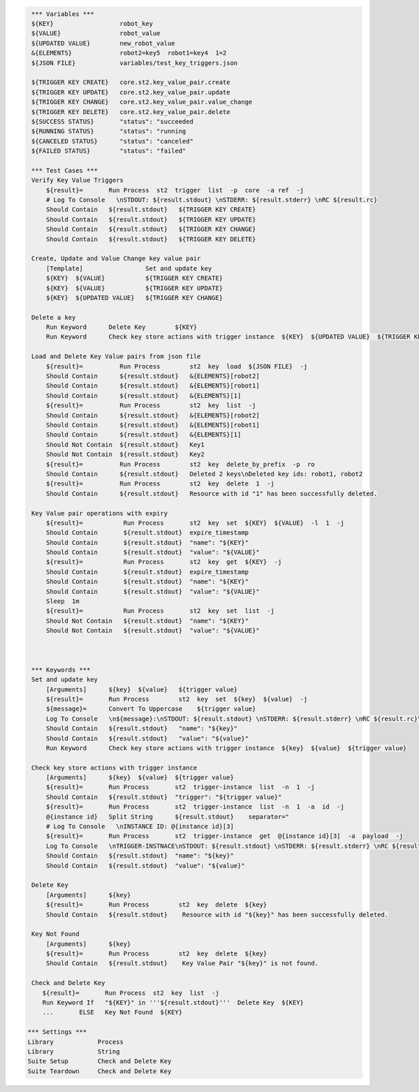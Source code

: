 .. code:: robotframework

     *** Variables ***
     ${KEY}                  robot_key
     ${VALUE}                robot_value
     ${UPDATED VALUE}        new_robot_value
     &{ELEMENTS}             robot2=key5  robot1=key4  1=2
     ${JSON FILE}            variables/test_key_triggers.json

     ${TRIGGER KEY CREATE}   core.st2.key_value_pair.create
     ${TRIGGER KEY UPDATE}   core.st2.key_value_pair.update
     ${TRIGGER KEY CHANGE}   core.st2.key_value_pair.value_change
     ${TRIGGER KEY DELETE}   core.st2.key_value_pair.delete 
     ${SUCCESS STATUS}       "status": "succeeded
     ${RUNNING STATUS}       "status": "running
     ${CANCELED STATUS}      "status": "canceled"
     ${FAILED STATUS}        "status": "failed"

     *** Test Cases ***
     Verify Key Value Triggers
         ${result}=       Run Process  st2  trigger  list  -p  core  -a ref  -j 
         # Log To Console   \nSTDOUT: ${result.stdout} \nSTDERR: ${result.stderr} \nRC ${result.rc} 
         Should Contain   ${result.stdout}   ${TRIGGER KEY CREATE}
         Should Contain   ${result.stdout}   ${TRIGGER KEY UPDATE}
         Should Contain   ${result.stdout}   ${TRIGGER KEY CHANGE}
         Should Contain   ${result.stdout}   ${TRIGGER KEY DELETE}

     Create, Update and Value Change key value pair
         [Template]                 Set and update key  
         ${KEY}  ${VALUE}           ${TRIGGER KEY CREATE}
         ${KEY}  ${VALUE}           ${TRIGGER KEY UPDATE}
         ${KEY}  ${UPDATED VALUE}   ${TRIGGER KEY CHANGE}

     Delete a key
         Run Keyword      Delete Key        ${KEY}
         Run Keyword      Check key store actions with trigger instance  ${KEY}  ${UPDATED VALUE}  ${TRIGGER KEY DELETE}

     Load and Delete Key Value pairs from json file
         ${result}=          Run Process        st2  key  load  ${JSON FILE}  -j
         Should Contain      ${result.stdout}   &{ELEMENTS}[robot2]
         Should Contain      ${result.stdout}   &{ELEMENTS}[robot1]
         Should Contain      ${result.stdout}   &{ELEMENTS}[1] 
         ${result}=          Run Process        st2  key  list  -j
         Should Contain      ${result.stdout}   &{ELEMENTS}[robot2]
         Should Contain      ${result.stdout}   &{ELEMENTS}[robot1]
         Should Contain      ${result.stdout}   &{ELEMENTS}[1]
         Should Not Contain  ${result.stdout}   Key1
         Should Not Contain  ${result.stdout}   Key2 
         ${result}=          Run Process        st2  key  delete_by_prefix  -p  ro
         Should Contain      ${result.stdout}   Deleted 2 keys\nDeleted key ids: robot1, robot2
         ${result}=          Run Process        st2  key  delete  1  -j
         Should Contain      ${result.stdout}   Resource with id "1" has been successfully deleted.
     
     Key Value pair operations with expiry
         ${result}=           Run Process       st2  key  set  ${KEY}  ${VALUE}  -l  1  -j
         Should Contain       ${result.stdout}  expire_timestamp
         Should Contain       ${result.stdout}  "name": "${KEY}"
         Should Contain       ${result.stdout}  "value": "${VALUE}"
         ${result}=           Run Process       st2  key  get  ${KEY}  -j
         Should Contain       ${result.stdout}  expire_timestamp
         Should Contain       ${result.stdout}  "name": "${KEY}"
         Should Contain       ${result.stdout}  "value": "${VALUE}"
         Sleep  1m
         ${result}=           Run Process       st2  key  set  list  -j
         Should Not Contain   ${result.stdout}  "name": "${KEY}"
         Should Not Contain   ${result.stdout}  "value": "${VALUE}"



     *** Keywords ***
     Set and update key
         [Arguments]      ${key}  ${value}   ${trigger value}
         ${result}=       Run Process        st2  key  set  ${key}  ${value}  -j
         ${message}=      Convert To Uppercase    ${trigger value}
         Log To Console   \n${message}:\nSTDOUT: ${result.stdout} \nSTDERR: ${result.stderr} \nRC ${result.rc}\n
         Should Contain   ${result.stdout}   "name": "${key}"
         Should Contain   ${result.stdout}   "value": "${value}"
         Run Keyword      Check key store actions with trigger instance  ${key}  ${value}  ${trigger value}

     Check key store actions with trigger instance
         [Arguments]      ${key}  ${value}  ${trigger value}
         ${result}=       Run Process       st2  trigger-instance  list  -n  1  -j
         Should Contain   ${result.stdout}  "trigger": "${trigger value}" 
         ${result}=       Run Process       st2  trigger-instance  list  -n  1  -a  id  -j
         @{instance id}   Split String      ${result.stdout}    separator="
         # Log To Console   \nINSTANCE ID: @{instance id}[3]
         ${result}=       Run Process       st2  trigger-instance  get  @{instance id}[3]  -a  payload  -j
         Log To Console   \nTRIGGER-INSTNACE\nSTDOUT: ${result.stdout} \nSTDERR: ${result.stderr} \nRC ${result.rc}
         Should Contain   ${result.stdout}  "name": "${key}"
         Should Contain   ${result.stdout}  "value": "${value}"

     Delete Key 
         [Arguments]      ${key}
         ${result}=       Run Process        st2  key  delete  ${key}
         Should Contain   ${result.stdout}    Resource with id "${key}" has been successfully deleted.

     Key Not Found
         [Arguments]      ${key}
         ${result}=       Run Process        st2  key  delete  ${key}
         Should Contain   ${result.stdout}    Key Value Pair "${key}" is not found.

     Check and Delete Key
        ${result}=       Run Process  st2  key  list  -j
        Run Keyword If   "${KEY}" in '''${result.stdout}'''  Delete Key  ${KEY} 
        ...       ELSE   Key Not Found  ${KEY} 

    *** Settings ***
    Library            Process
    Library            String
    Suite Setup        Check and Delete Key
    Suite Teardown     Check and Delete Key
